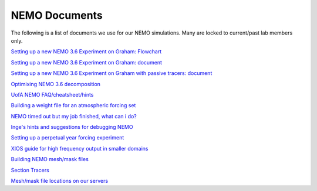 NEMO Documents
===============

The following is a list of documents we use for our NEMO simulations. Many are locked to current/past lab members only.


`Setting up a new NEMO 3.6 Experiment on Graham: Flowchart <https://lucid.app/lucidchart/81024a6b-ac08-4921-930d-fe0ccc99a41d/view?page=0_0#>`_

`Setting up a new NEMO 3.6 Experiment on Graham: document  <https://docs.google.com/document/d/1W2v8cVzn6AiH2SF37aibwz1p_gZpIbgl/edit>`_

`Setting up a new NEMO 3.6 Experiment on Graham with passive tracers: document <https://docs.google.com/document/d/12Nzcb61-5_qufylLfv8NJDHcX4JXhTX7zUVX-rQ_MIk/edit>`_

`Optimixing NEMO 3.6 decomposition <https://docs.google.com/document/d/1Fx6kQOL6UJxaxDruBoPRz-G5UjJHi-8zH42tc1hVcWI/edit>`_

`UofA NEMO FAQ/cheatsheet/hints <https://docs.google.com/document/d/e/2PACX-1vQeYJDD-kAk9ffCqOU15fm27I8FbWCtPdxipjUDHtXtel38-B71xWMeID6k_T6QRaZJ_E4xNFHmCxqk/pub>`_

`Building a weight file for an atmospheric forcing set <https://docs.google.com/document/d/1eIVUDuVo6jB9R4E2EJ94IQupdCAvxDZ4l3WwWMkrpww/edit>`_

`NEMO timed out but my job finished, what can i do? <https://docs.google.com/document/d/18ZxZAJbwPkFo_wDmAeVc5IValYMT6xj7Yma4IMhfjX0/edit?usp=sharing>`_

`Inge's hints and suggestions for debugging NEMO <https://docs.google.com/document/d/1UmRvh9IzNX8iATCheNZ4ZpxNTqyDEM4ipnx0Pdxto3o/edit>`_

`Setting up a perpetual year forcing experiment <https://docs.google.com/document/d/1yq6X-NkuLIG8nfOJYV3KVofmCbfl7EoeJK0WVl-2lJc/edit>`_

`XIOS guide for high frequency output in smaller domains <https://docs.google.com/document/d/1eLnbSQKqLbW8d7qdZtUQMJRjcZLbMsrYf6BrFnrC3Rg/edit>`_

`Building NEMO mesh/mask files <https://docs.google.com/document/d/15lg7maZ3CBJK7vLW5oA-e_dU8EPLEl1kwI9xm_wXZUE/edit?usp=sharing>`_ 

`Section Tracers <https://docs.google.com/document/d/e/2PACX-1vR1368vugtUov5VFNzQuDF-baqTyx6E1fUwkBUtNIJXFMZ8Clc6a37Bh1yjAEOLBWSRKoMIuHWZFCGV/pub>`_ 

`Mesh/mask file locations on our servers <https://docs.google.com/document/d/e/2PACX-1vSt67rAGoOvcE2BTcTR-Wx-LTS0EFFOxZYRiUkwHjnioM1a3zf3WpvAt_3nxNd-gDI1l18fPe1DbNfo/pub>`_
